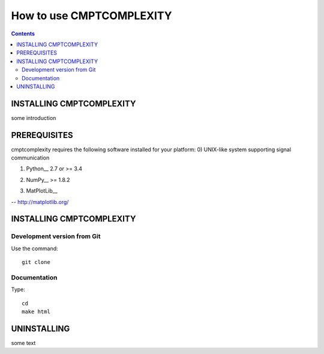 How to use CMPTCOMPLEXITY
+++++++++++++++++++++++++



.. Contents::


INSTALLING CMPTCOMPLEXITY
=========================


some introduction


PREREQUISITES
=============

cmptcomplexity requires the following software installed for your platform:
0) UNIX-like system supporting signal communication

1) Python__ 2.7 or >= 3.4

__ http://www.python.org

2) NumPy__ >= 1.8.2

__ http://www.numpy.org/

3) MatPlotLib__

-- http://matplotlib.org/


INSTALLING CMPTCOMPLEXITY
=========================




Development version from Git
----------------------------
Use the command::

  git clone

Documentation
-------------
Type::

  cd
  make html



UNINSTALLING
============

some text
